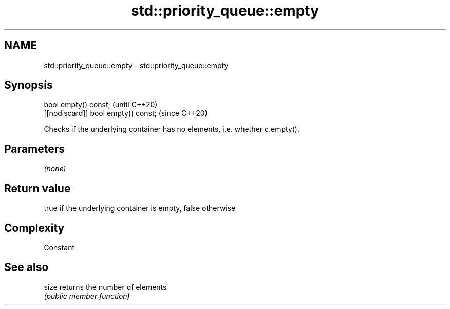 .TH std::priority_queue::empty 3 "2018.03.28" "http://cppreference.com" "C++ Standard Libary"
.SH NAME
std::priority_queue::empty \- std::priority_queue::empty

.SH Synopsis
   bool empty() const;                (until C++20)
   [[nodiscard]] bool empty() const;  (since C++20)

   Checks if the underlying container has no elements, i.e. whether c.empty().

.SH Parameters

   \fI(none)\fP

.SH Return value

   true if the underlying container is empty, false otherwise

.SH Complexity

   Constant

.SH See also

   size returns the number of elements
        \fI(public member function)\fP 
